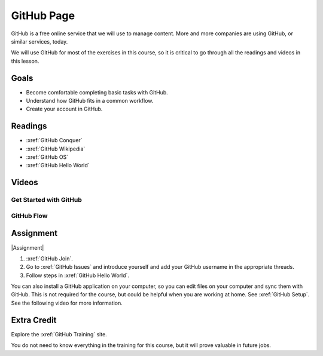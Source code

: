 GitHub Page
###############

GitHub is a free online service that we will use to manage content. More and
more companies are using GitHub, or similar services, today.

We will use GitHub for most of the exercises in this course, so it is critical
to go through all the readings and videos in this lesson.

Goals
*********

* Become comfortable completing basic tasks with GitHub.

* Understand how GitHub fits in a common workflow.
  
* Create your account in GitHub.

Readings
*********

* :xref:`GitHub Conquer`

* :xref:`GitHub Wikipedia`

* :xref:`GitHub OS`

* :xref:`GitHub Hello World`

Videos
*******

Get Started with GitHub
========================

.. youtube:: VUaBfYCmJls

.. youtube:: E8TXME3bzNs

GitHub Flow
=============

.. youtube:: 9bP4-ly2qtQ

Assignment
************

|Assignment| 

#. :xref:`GitHub Join`.

#. Go to :xref:`GitHub Issues` and introduce yourself and add your
   GitHub username in the appropriate threads.

#. Follow steps in :xref:`GitHub Hello World`.

You can also install a GitHub application on your computer, so you can edit
files on your computer and sync them with GitHub.  This is not required for
the course, but could be helpful when you are working at home.  See
:xref:`GitHub Setup`. See the following video for more information.

.. youtube:: kFix7UDJ7LA


Extra Credit 
***********************

Explore the :xref:`GitHub Training` site.  

You do not need to know everything in the training for this course, but it
will prove valuable in future jobs.

